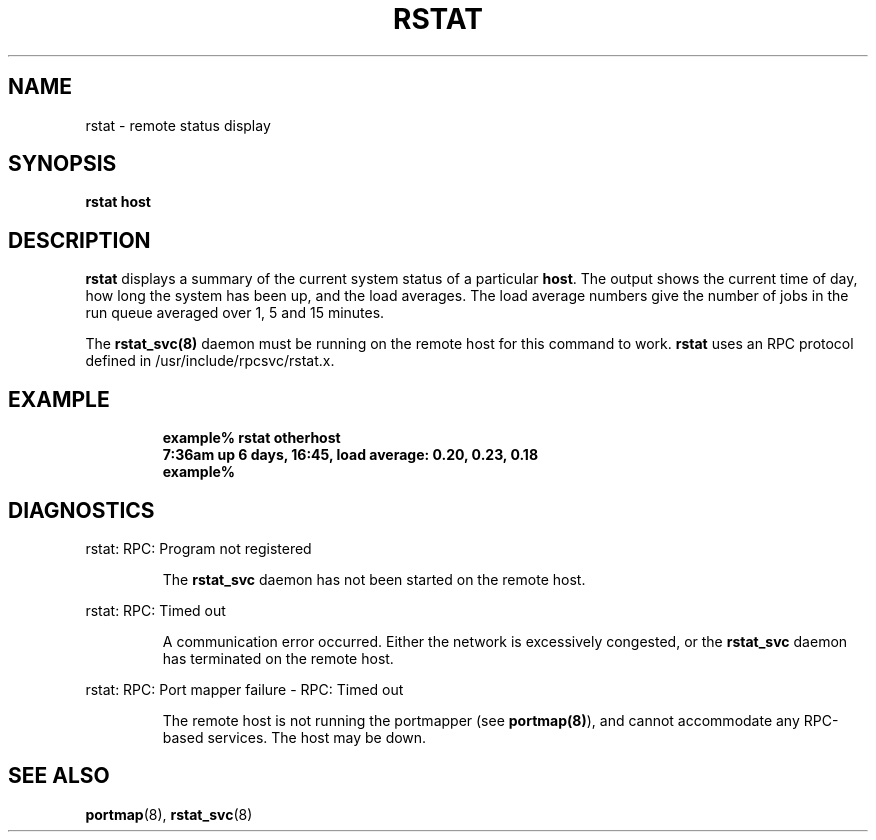 .\" $FreeBSD$
.\" @(#)rstat.1	2.1 88/08/03 4.0 RPCSRC
.TH RSTAT 1 "3 August 1988"
.SH NAME
rstat \- remote status display
.SH SYNOPSIS
.B rstat
.B host
.SH DESCRIPTION
.LP
.B rstat
displays a summary of the current system status of a particular
.BR host .
The output shows the current time of day, how long the system has
been up,
and the load averages.
The load average numbers give the number of jobs in the run queue
averaged over 1, 5 and 15 minutes.
.PP
The
.B rstat_svc(8)
daemon must be running on the remote host for this command to
work.
.B rstat
uses an RPC protocol defined in /usr/include/rpcsvc/rstat.x.
.SH EXAMPLE
.RS
.ft B
.nf
example% rstat otherhost
7:36am  up 6 days, 16:45,  load average: 0.20, 0.23, 0.18
example%
.ft R
.fi
.RE
.SH DIAGNOSTICS
.LP
rstat: RPC: Program not registered
.IP
The
.B rstat_svc
daemon has not been started on the remote host.
.LP
rstat: RPC: Timed out
.IP
A communication error occurred.  Either the network is
excessively congested, or the
.B rstat_svc
daemon has terminated on the remote host.
.LP
rstat: RPC: Port mapper failure - RPC: Timed out
.IP
The remote host is not running the portmapper (see
.BR portmap(8) ),
and cannot accommodate any RPC-based services.  The host may be down.
.SH "SEE ALSO"
.BR portmap (8),
.BR rstat_svc (8)
